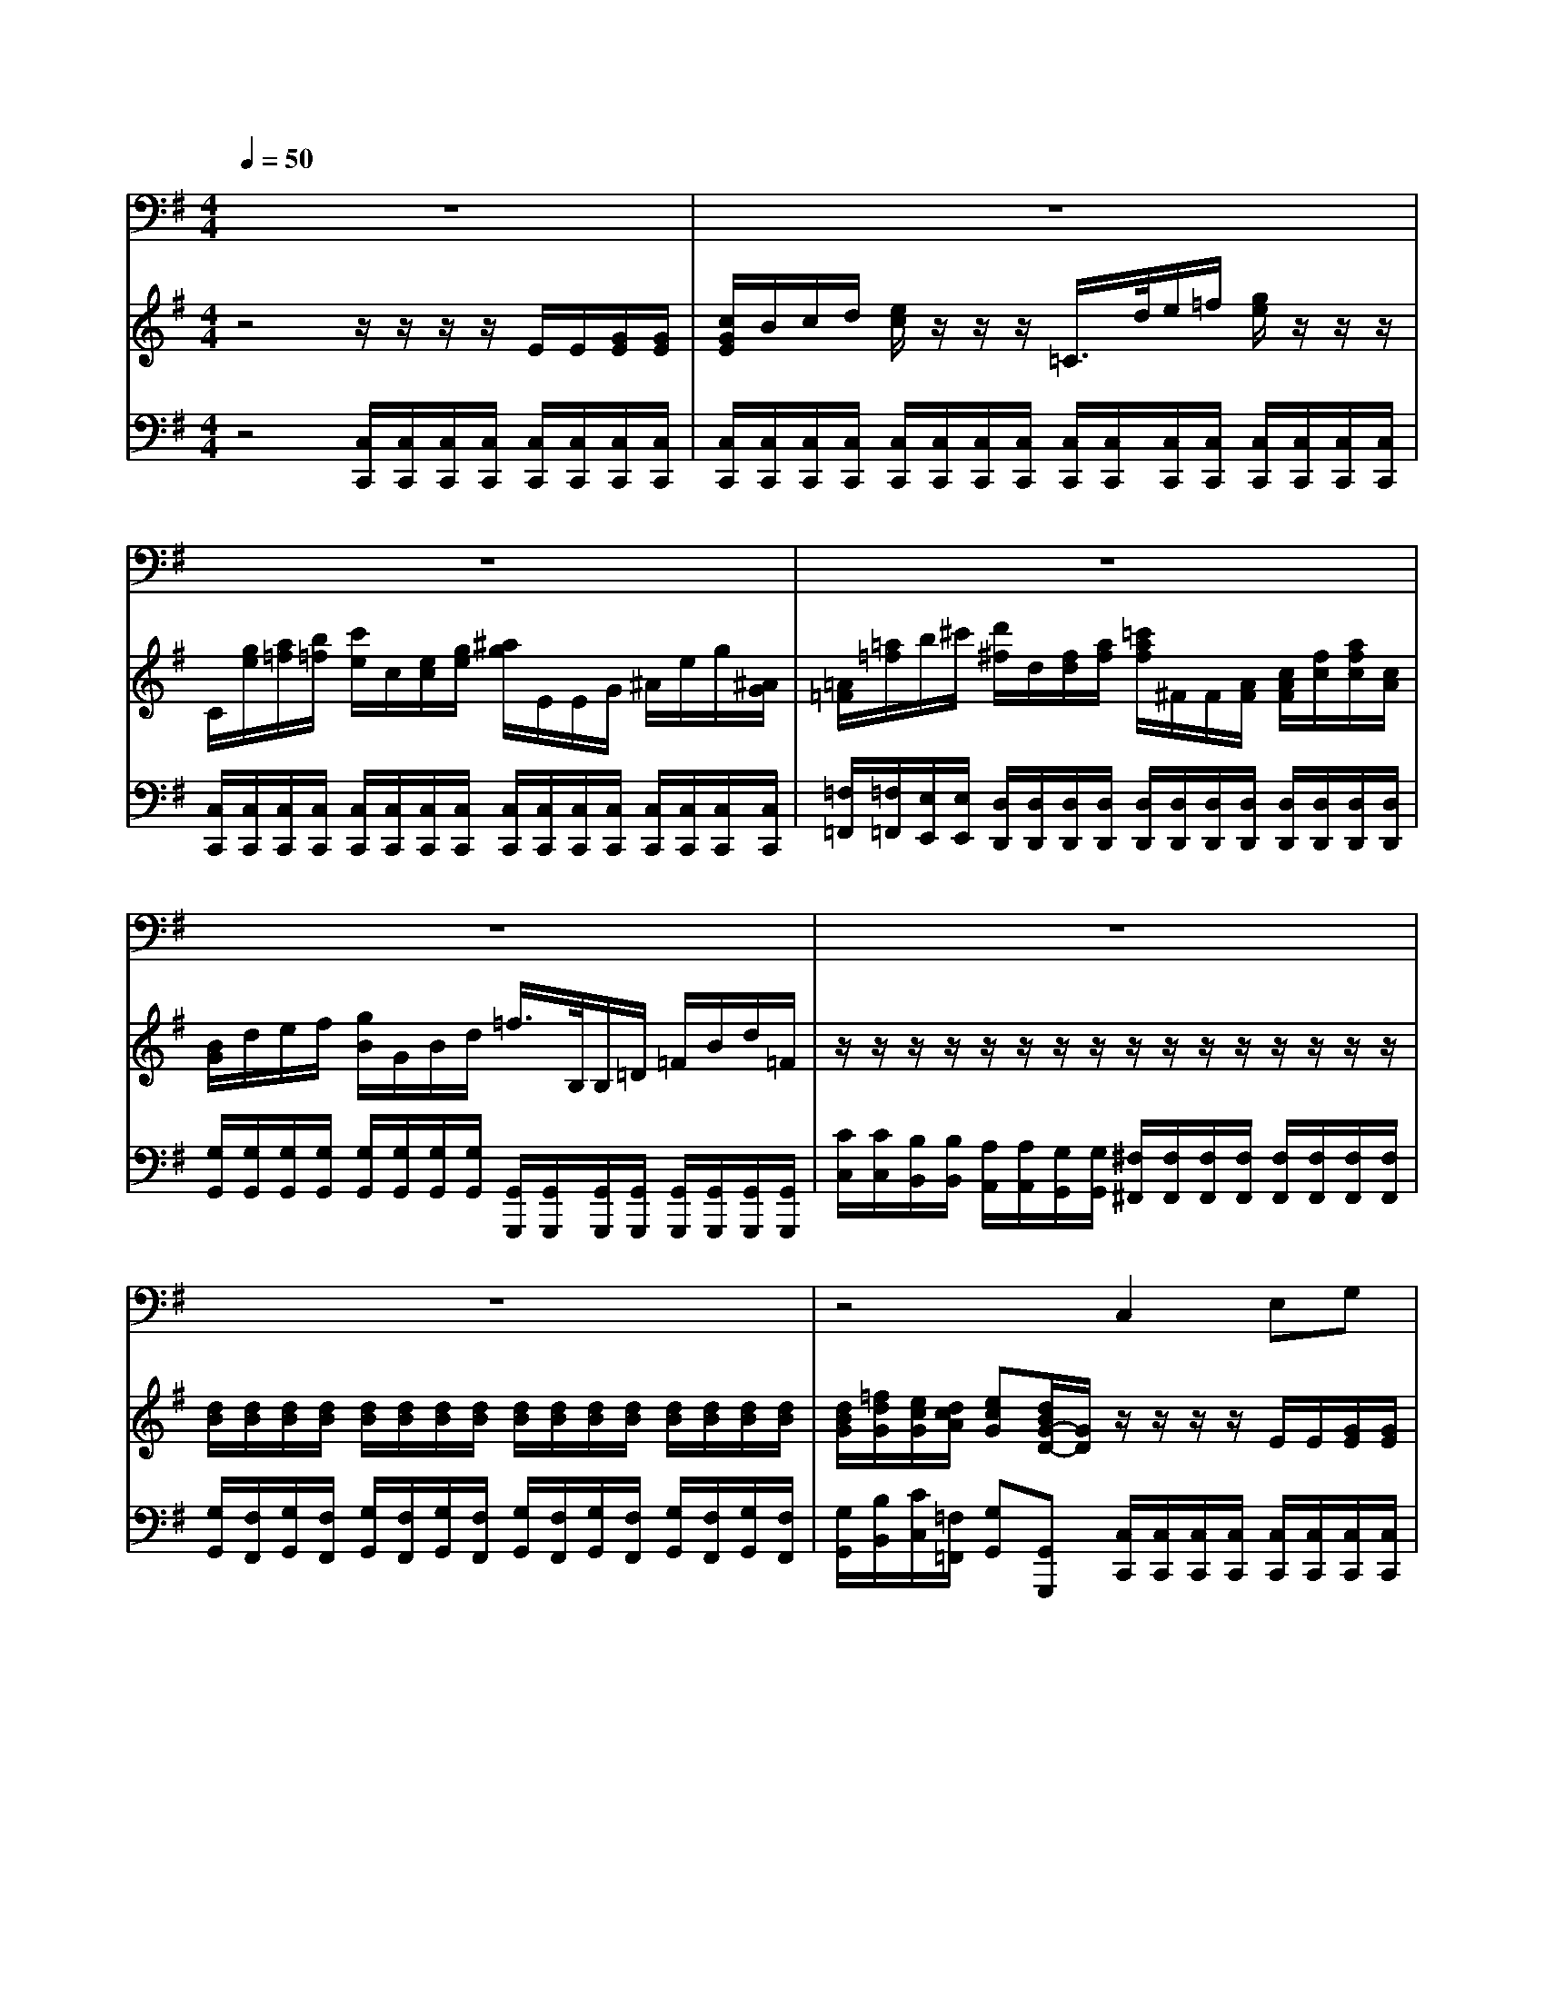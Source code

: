 % input file /home/ubuntu/MusicGeneratorQuin/training_data/handel/mess_40.mid
% format 1 file 13 tracks
X: 1
T: 
M: 4/4
L: 1/8
Q:1/4=50
% Last note suggests minor mode tune
K:G % 1 sharps
%The Messiah #40: Why do the nations so furiously rage together?
%By G.F. Handel
%Copyright \0xa9 1912 by G. Schirmer, Inc.
%Generated by NoteWorthy Composer
% Time signature=4/4  MIDI-clocks/click=24  32nd-notes/24-MIDI-clocks=8
V:1
%Baritone Sax
%%MIDI program 67
z8|z8|z8|z8|
z8|z8|z8|z4 C,2 E,G,|
C2 CE CB,/2A,/2 G,/2=F,/2E,/2D,/2|C,C, zC, D,G, A,A,/2C/2|B,G, B,^C D2 zD,|G,3/2B,<A,=C/2>B,/2[C/2B,/2]A,/2[B,/2G,/2] A,/2[B,/2A,/2]G,/2[A,/2^F,/2]|
G,/2[A,/2G,/2]F,/2[G,/2E,/2] F,/2[G,/2F,/2]E,/2[F,/2D,/2] G,/2[A,/2G,/2]A,/2[B,/2A,/2] B,/2[C/2B,/2]A,/2[B,/2G,/2]|D2 zD, D^C/2B,/2 A,/2G,/2F,/2E,/2|D,D, z4 zD,|G,B, D/2=F,=F,/2>E,/2[=F,/2E,/2]D,/2[E,/2C,/2] ^F,/2[G,/2F,/2]E,/2[F,/2D,/2]|
G,/2[A,/2G,/2]F,/2[G,/2E,/2] A,/2[B,/2A,/2]G,/2[A,/2F,/2] B,/2[A,/2G,/2]B,/2[A,/2G,/2] B,/2[A,/2G,/2]B,/2[A,/2G,/2]|B,3A,/2G,/2 D/2^C/2D/2^C/2 D/2^C/2D/2A,/2|B,/2F,/2G,/2C,<D,D,/2 G,z3|z4 G,2 B,G,|
DD, zD D/2=C/2B,/2A,/2 G,/2=F,/2E,/2D,/2|C,C, zC, E,2 G,C,|A,/2=F,3/2 zD, ^F,2 A,D,|B,/2G,3/2 zD D3/2C/2 B,/2A,/2G,/2=F,/2|
E,3z/2G,<CG,/2 E,C,|=F,/2[G,/2=F,/2]E,/2[=F,/2D,/2] G,/2[A,/2G,/2]=F,/2[G,/2E,/2] A,/2[^A,/2=A,/2]G,/2[A,/2=F,/2] C/2[D/2C/2]G,/2[^A,/2=A,/2]|A,/2[^A,/2=A,/2]G,/2[A,/2=F,/2] D/2[E/2D/2]A,/2[C/2B,/2] B,/2[C/2B,/2]A,/2[B,/2G,/2] C/2[D/2C/2]E,/2[D,/2C,/2]|G,z/2B,/2 C/2G,/2E,/2C,/2 G,/2G,/2z/2B,/2 C/2G,/2E,/2C,/2|
G,G, zG, A,2 B,3/2B,/2|C/2C3/2 zC C3/2C/2 C^F,|G,2 z3/2F,/2 G,/2F,/2G,/2F,/2 G,/2A,/2B,/2G,/2|C=F, G,3/2G,/2 C,2 zG,|
A,2 D3/2C/2 B,/2G,3/2 zB,|C2 A,=F,2<G,2G,|C,2 z6|z8|
z8|z3E, A,A,/2B,/2 CA,|Ez2E,/2E,/2 A,B,/2C/2 DB,/2A,/2|^G,E, zE, A,/2[B,/2A,/2]=G,/2[A,/2E,/2] =F,/2[G,/2=F,/2]E,/2[=F,/2D,/2]|
G,/2[A,/2G,/2]=F,/2[G,/2D,/2] E,/2[=F,/2E,/2]D,/2[E,/2C,/2] ^F,/2[G,/2F,/2]E,/2[F,/2D,/2] ^G,/2[A,/2^G,/2]F,/2[^G,/2E,/2]|A,E, zB, CB,/2A,<^G,^G,/2|A,A, z/2A,/2A,/2B,/2 C3B,/2A,/2|=G,F,/2E,/2 B,B,, E,3/2F,/2>G,/2[A,/2G,/2]F,/2[G,/2E,/2]|
A,[G,/2F,/2-]F,/2 [A,/2G,/2][B,/2A,/2]G,/2[A,/2F,/2] B,[A,/2G,/2-]G,/2 [B,/2A,/2][C/2B,/2]A,/2[B,/2G,/2]|C/2[D/2C/2]B,/2[C/2A,/2] G,/2[A,/2G,/2]F,/2[G,/2E,/2] B,B,, z/2B,/2^C/2^D/2|E2 z/2E,/2F,/2^G,/2 A,4-|A,F, =G,E, B,,4|
E,4 
V:2
%Violin Accomp
%%MIDI program 40
z4 z/2z/2z/2z/2 E/2E/2[G/2E/2][G/2E/2]|[c/2G/2E/2]B/2c/2d/2 [e/2c/2]z/2z/2z/2 =C/2>d/2e/2=f/2 [g/2e/2]z/2z/2z/2|C/2[g/2e/2][a/2=f/2][b/2=f/2] [c'/2e/2]c/2[e/2c/2][g/2e/2] [^a/2g/2]E/2E/2G/2 ^A/2e/2g/2[^A/2G/2]|[=A/2=F/2][=a/2=f/2]b/2^c'/2 [d'/2^f/2]d/2[f/2d/2][a/2f/2] [=c'/2a/2f/2]^F/2F/2[A/2F/2] [c/2A/2F/2][f/2c/2][a/2f/2c/2][c/2A/2]|
[B/2G/2]d/2e/2f/2 [g/2B/2]G/2B/2d/2 =f/2>B,/2B,/2=D/2 =F/2B/2d/2=F/2|z/2z/2z/2z/2 z/2z/2z/2z/2 z/2z/2z/2z/2 z/2z/2z/2z/2|[d/2B/2][d/2B/2][d/2B/2][d/2B/2] [d/2B/2][d/2B/2][d/2B/2][d/2B/2] [d/2B/2][d/2B/2][d/2B/2][d/2B/2] [d/2B/2][d/2B/2][d/2B/2][d/2B/2]|[d/2B/2G/2][=f/2d/2G/2][e/2c/2G/2][d/2c/2A/2] [ecG][d/2B/2G/2-D/2-][G/2D/2] z/2z/2z/2z/2 E/2E/2[G/2E/2][G/2E/2]|
[c/2G/2]B/2c/2d/2 [e/2c/2]z/2z/2z/2 C/2>d/2e/2=f/2 [g/2e/2]z/2z/2z/2|C/2[g/2e/2][a/2=f/2][b/2=f/2] [c'/2e/2][g/2e/2][g/2e/2][g/2e/2] [g/2d/2][g/2d/2][g/2d/2][g/2d/2] [g/2c/2][g/2c/2][^f/2A/2][f/2A/2]|[g/2B/2]d/2e/2f/2 [g/2B/2]G/2G/2G/2 [^F/2D/2][A/2F/2][B/2G/2][^c/2G/2] [d/2F/2]F/2[F/2D/2][F/2D/2]|z/2z/2z/2z/2 z/2z/2z/2z/2 z/2z/2z/2z/2 z/2z/2z/2z/2|
z/2z/2z/2z/2 z/2z/2z/2z/2 z/2z/2z/2z/2 z/2z/2z/2z/2|D/2[a/2f/2][b/2g/2][^c'/2g/2] [d'/2f/2][A/2F/2][B/2G/2][^c/2G/2] d^c/2B/2 A/2G/2F/2E/2|D/2[a/2f/2][b/2g/2][^c'/2g/2] [d'/2f/2]d/2[f/2d/2][a/2f/2] [=c'/2a/2f/2]D/2F/2A/2 =c/2[f/2c/2][a/2c/2]c/2|[B/2G/2][B/2G/2][d/2B/2][d/2B/2] G/2G/2G/2G/2 G/2G/2A/2A/2 A/2A/2B/2B/2|
B/2B/2c/2c/2 [c/2A/2][c/2A/2][d/2A/2][d/2A/2] z/2z/2z/2z/2 z/2z/2z/2z/2|z/2z/2z/2z/2 z/2z/2z/2z/2 [a/2f/2][a/2f/2][a/2f/2][a/2f/2] [a/2f/2][a/2f/2][a/2f/2][A/2F/2C/2]|[d/2G/2D/2-][A/2D/2-][B/2G/2-D/2][c/2G/2-E/2] [A-GD-][AFD] [G/2B,/2]B,/2B,/2B,/2 [D/2B,/2][D/2B,/2][G/2D/2][G/2D/2]|[B/2G/2][B/2G/2][G/2D/2][G/2D/2] [B/2G/2][B/2G/2][d/2B/2][d/2B/2] [g/2d/2][g/2d/2][b/2g/2][b/2g/2] [d'/2b/2][d'/2b/2][d/2B/2][d/2B/2]|
[g/2d/2]d/2e/2f/2 [g/2d/2G/2]z/2z/2z/2 z/2z/2z/2z/2 z/2z/2z/2z/2|G,/2[g/2e/2][a/2=f/2][b/2=f/2] [c'/2e/2][c/2G/2][e/2c/2][g/2e/2] [^a/2g/2]E/2E/2[G/2E/2] [^A/2G/2][e/2^A/2][g/2^A/2][^A/2G/2]|[=A/2=F/2][=a/2=f/2]b/2[^c'/2a/2] [d'/2^f/2]d/2f/2[a/2f/2] [=c'/2a/2]^F/2F/2[A/2F/2] [c/2A/2][f/2c/2][a/2f/2][c/2A/2]|[B/2G/2][d/2B/2]e/2f/2 [g/2B/2]G/2[B/2G/2][d/2B/2] [=f/2d/2B/2]B,/2B,/2D/2 =F/2B/2[d/2B/2][B/2=F/2]|
[G/2E/2][g/2e/2][a/2=f/2][b/2=f/2] [c'/2e/2][G/2E/2][A/2=F/2][B/2=F/2] [c/2G/2][c/2G/2][c/2G/2][c/2G/2] [c/2G/2][c/2G/2][c/2G/2][c/2G/2]|[B/2=F/2][B/2=F/2][B/2=F/2][B/2=F/2] [c/2G/2][c/2G/2][c/2G/2][c/2G/2] [c/2A/2][c/2A/2][c/2A/2][c/2A/2] [c/2G/2][c/2G/2][c/2G/2][c/2G/2]|[c/2A/2][c/2A/2][c/2A/2][c/2A/2] [d/2A/2][d/2A/2][d/2A/2][d/2A/2] [d/2B/2][d/2B/2][d/2B/2][d/2B/2] [e/2c/2][e/2c/2][e/2c/2][e/2c/2]|[d/2B/2][d/2B/2]z/2z/2 z/2c/2G/2E/2 G/2G/2z/2z/2 z/2c/2G/2E/2|
G/2>d/2e/2^f/2 [g/2d/2][g/2d/2][g/2d/2][g/2d/2] =f/2=f/2=f/2=f/2 [g/2d/2][g/2d/2][g/2d/2][g/2d/2]|z/2z/2z/2z/2 z/2z/2z/2z/2 z/2z/2z/2z/2 z/2z/2z/2z/2|[d/2B/2][d/2B/2][d/2B/2][d/2B/2] [d/2B/2][d/2B/2][d/2B/2][d/2B/2] [d/2B/2][d/2B/2][d/2B/2][d/2B/2] [d/2B/2][d/2B/2][d/2B/2][=f/2B/2]|[e/2c/2][e/2c/2][d/2c/2][d/2c/2] [d/2c/2][d/2c/2][d/2B/2][d/2B/2] [e/2c/2][e/2c/2][e/2c/2][e/2c/2] [g/2c/2][g/2c/2][g/2c/2][g/2c/2]|
[c/2A/2][c/2A/2][c/2A/2][c/2A/2] [a/2d/2][a/2d/2][a/2d/2][a/2d/2] [b/2d/2][b/2d/2][g/2d/2][g/2d/2] [d/2B/2][d/2B/2][d/2B/2][d/2B/2]|[c2G2C2-] [A2=F2C2-] [G2-D2-C2] [G2D2B,2]|C/2>C/2C/2C/2 [E/2C/2][E/2C/2][G/2E/2][G/2E/2] [c/2G/2][c/2G/2][c/2G/2][c/2G/2] [e/2c/2][e/2c/2][g/2e/2][g/2e/2]|[^a/2g/2e/2]E/2E/2[G/2E/2] [^A/2G/2][e/2^A/2][g/2e/2]^A/2 z/2z/2z/2z/2 z/2z/2z/2z/2|
[g/2d/2][g/2e/2][g/2d/2][g/2e/2] [g/2d/2][g/2e/2][=f/2B/2][=f/2d/2] e/2[b/2=f/2d/2][c'/2g/2c/2][=f/2c/2=A/2] [e/2G/2-][c/2G/2][G/2-D/2B,/2][B/2G/2D/2]|[c/2G/2E/2]G/2E/2G/2 CE E/2E/2E/2E/2 [A/2E/2][A/2E/2][A/2E/2][A/2E/2]|[B/2E/2]E/2[G/2E/2][B/2G/2] [e/2B/2][g/2e/2][b/2g/2e/2]B/2 [A/2E/2][A/2E/2][A/2E/2][A/2E/2] [A/2D/2][A/2D/2][A/2D/2][A/2D/2]|[^G/2E/2][B/2^G/2][B/2^G/2][B/2^G/2] [e/2B/2][e/2B/2][e/2B/2][e/2B/2] e/2e/2e/2e/2 [d/2A/2][d/2A/2][d/2A/2][d/2A/2]|
d/2d/2d/2d/2 [c/2=G/2][c/2G/2][c/2G/2][c/2G/2] [B/2^F/2][B/2F/2][B/2F/2][B/2F/2] [B/2^G/2][B/2^G/2][B/2^G/2][B/2^G/2]|[A/2E/2][A/2E/2][A/2E/2][A/2E/2] [B/2E/2][B/2E/2][B/2E/2][B/2E/2] [A/2E/2][A/2E/2][B/2=F/2][B/2=F/2] [B/2^G/2][B/2^G/2][e/2B/2][e/2B/2]|z/2z/2z/2z/2 z/2z/2z/2z/2 z/2z/2z/2z/2 z/2z/2z/2z/2|[b/2g/2][e/2B/2][e/2c/2][e/2c/2] [e/2B/2][e/2B/2][^d/2B/2][^d/2B/2] [e/2B/2][e/2B/2][e/2B/2][e/2B/2] [e/2B/2][e/2B/2][e/2B/2][e/2B/2]|
[^d/2A/2][^d/2A/2][^d/2A/2][^d/2A/2] [^d/2A/2][^d/2A/2][^d/2A/2][^d/2A/2] [e/2B/2][e/2B/2][e/2B/2][e/2B/2] [e/2B/2][e/2B/2][e/2B/2][e/2B/2]|[e/2c/2][e/2c/2]B/2B/2 [B/2=G/2][B/2G/2][e/2A/2][e/2A/2] [^d/2B/2][^d/2B/2][^d/2B/2][^d/2B/2] e/2e/2^f/2f/2|B/2B/2[B/2^G/2][B/2^G/2] [e/2A/2][e/2A/2]=d/2d/2 z/2z/2z/2z/2 z/2z/2z/2z/2|[A/2^F/2][A/2F/2][A/2F/2][A/2F/2] =G/2G/2[G/2E/2][G/2E/2] [BF^D]z [^DB,F,]z|
[E4B,4G,4] 
V:3
%Cello Accomp
%%MIDI program 42
z4 [C,/2C,,/2][C,/2C,,/2][C,/2C,,/2][C,/2C,,/2] [C,/2C,,/2][C,/2C,,/2][C,/2C,,/2][C,/2C,,/2]|[C,/2C,,/2][C,/2C,,/2][C,/2C,,/2][C,/2C,,/2] [C,/2C,,/2][C,/2C,,/2][C,/2C,,/2][C,/2C,,/2] [C,/2C,,/2][C,/2C,,/2][C,/2C,,/2][C,/2C,,/2] [C,/2C,,/2][C,/2C,,/2][C,/2C,,/2][C,/2C,,/2]|[C,/2C,,/2][C,/2C,,/2][C,/2C,,/2][C,/2C,,/2] [C,/2C,,/2][C,/2C,,/2][C,/2C,,/2][C,/2C,,/2] [C,/2C,,/2][C,/2C,,/2][C,/2C,,/2][C,/2C,,/2] [C,/2C,,/2][C,/2C,,/2][C,/2C,,/2][C,/2C,,/2]|[=F,/2=F,,/2][=F,/2=F,,/2][E,/2E,,/2][E,/2E,,/2] [D,/2D,,/2][D,/2D,,/2][D,/2D,,/2][D,/2D,,/2] [D,/2D,,/2][D,/2D,,/2][D,/2D,,/2][D,/2D,,/2] [D,/2D,,/2][D,/2D,,/2][D,/2D,,/2][D,/2D,,/2]|
[G,/2G,,/2][G,/2G,,/2][G,/2G,,/2][G,/2G,,/2] [G,/2G,,/2][G,/2G,,/2][G,/2G,,/2][G,/2G,,/2] [G,,/2G,,,/2][G,,/2G,,,/2][G,,/2G,,,/2][G,,/2G,,,/2] [G,,/2G,,,/2][G,,/2G,,,/2][G,,/2G,,,/2][G,,/2G,,,/2]|[C/2C,/2][C/2C,/2][B,/2B,,/2][B,/2B,,/2] [A,/2A,,/2][A,/2A,,/2][G,/2G,,/2][G,/2G,,/2] [^F,/2^F,,/2][F,/2F,,/2][F,/2F,,/2][F,/2F,,/2] [F,/2F,,/2][F,/2F,,/2][F,/2F,,/2][F,/2F,,/2]|[G,/2G,,/2][F,/2F,,/2][G,/2G,,/2][F,/2F,,/2] [G,/2G,,/2][F,/2F,,/2][G,/2G,,/2][F,/2F,,/2] [G,/2G,,/2][F,/2F,,/2][G,/2G,,/2][F,/2F,,/2] [G,/2G,,/2][F,/2F,,/2][G,/2G,,/2][F,/2F,,/2]|[G,/2G,,/2][B,/2B,,/2][C/2C,/2][=F,/2=F,,/2] [G,G,,][G,,G,,,] [C,/2C,,/2][C,/2C,,/2][C,/2C,,/2][C,/2C,,/2] [C,/2C,,/2][C,/2C,,/2][C,/2C,,/2][C,/2C,,/2]|
[C,/2C,,/2][C,/2C,,/2][C,/2C,,/2][C,/2C,,/2] [C,/2C,,/2][C,/2C,,/2][C,/2C,,/2][C,/2C,,/2] [C,/2C,,/2][C,/2C,,/2][C,/2C,,/2][C,/2C,,/2] [C,/2C,,/2][C,/2C,,/2][C,/2C,,/2][C,/2C,,/2]|[C,/2C,,/2][C,/2C,,/2][C,/2C,,/2][C,/2C,,/2] [C,/2C,,/2][C,/2C,,/2][C,/2C,,/2][C,/2C,,/2] [B,,/2B,,,/2][B,,/2B,,,/2][B,,/2B,,,/2][B,,/2B,,,/2] [A,,/2A,,,/2][A,,/2A,,,/2][D,/2D,,/2][D,/2D,,/2]|[G,/2G,,/2][G,/2G,,/2][G,/2G,,/2][G,/2G,,/2] [E,/2E,,/2][E,/2E,,/2][E,/2E,,/2][E,/2E,,/2] [D,/2D,,/2][D,/2D,,/2][D,/2D,,/2][D,/2D,,/2] [D,/2D,,/2][D,/2D,,/2][C,/2C,,/2][C,/2C,,/2]|[B,,/2B,,,/2][B,,/2B,,,/2][G,/2G,,/2][G,/2G,,/2] [^F,/2^F,,/2][F,/2F,,/2][D,/2D,,/2][D,/2D,,/2] [G,/2G,,/2][G,/2G,,/2][B,,/2B,,,/2][B,,/2B,,,/2] [D,/2D,,/2][D,/2D,,/2][D,/2D,,/2][C,/2C,,/2]|
[B,,/2B,,,/2][B,,/2B,,,/2][G,,/2G,,,/2][G,,/2G,,,/2] [D,/2D,,/2][D,/2D,,/2][C,/2C,,/2][C,/2C,,/2] [B,,/2B,,,/2][B,,/2B,,,/2][F,,/2F,,,/2][F,,/2F,,,/2] [G,,/2G,,,/2][G,,/2G,,,/2][G,/2G,,/2][G,/2G,,/2]|[D,/2D,,/2][D,/2D,,/2][D,/2D,,/2][D,/2D,,/2] [D,/2D,,/2][D,/2D,,/2][D,/2D,,/2][D,/2D,,/2] [=DD,][^C/2^C,/2][B,/2B,,/2] [A,/2A,,/2][G,/2G,,/2][F,/2F,,/2][E,/2E,,/2]|[D,/2D,,/2][D,/2D,,/2][D,/2D,,/2][D,/2D,,/2] [D,/2D,,/2][D,/2D,,/2][D,/2D,,/2][D,/2D,,/2] [D,/2D,,/2][D,/2D,,/2][D,/2D,,/2][D,/2D,,/2] [D,/2D,,/2][D,/2D,,/2][D,/2D,,/2][D,/2D,,/2]|[G,/2G,,/2][G,/2G,,/2][G,/2G,,/2][G,/2G,,/2] [B,,/2B,,,/2][B,,/2B,,,/2][B,,/2B,,,/2][B,,/2B,,,/2] [=C,/2C,,/2][C,/2C,,/2][C,/2C,,/2][C,/2C,,/2] [D,/2D,,/2][D,/2D,,/2][D,/2D,,/2][D,/2D,,/2]|
[E,/2E,,/2][E,/2E,,/2][E,/2E,,/2][E,/2E,,/2] [F,/2=F,,/2][F,/2^F,,/2][F,/2F,,/2][F,/2F,,/2] [G,/2G,,/2][G,/2G,,/2][F,/2F,,/2][F,/2F,,/2] [E,/2E,,/2][E,/2E,,/2][D,/2D,,/2][D,/2D,,/2]|[^C,/2^C,,/2][^C,/2^C,,/2][^C,/2^C,,/2][^C,/2^C,,/2] [^C,/2^C,,/2][^C,/2^C,,/2][^C,/2^C,,/2][^C,/2^C,,/2] [D,/2D,,/2][^C,/2^C,,/2][D,/2D,,/2][^C,/2^C,,/2] [D,/2D,,/2][^C,/2^C,,/2][D,/2D,,/2][A,/2A,,/2]|[B,/2B,,/2][F,/2F,,/2][G,/2G,,/2][=C,/2=C,,/2] [D,D,,][D,,D,,,] [G,,/2G,,,/2][G,,/2G,,,/2][G,,/2G,,,/2][G,,/2G,,,/2] [G,,/2G,,,/2][G,,/2G,,,/2][G,,/2G,,,/2][G,,/2G,,,/2]|[G,,/2G,,,/2][G,,/2G,,,/2][G,,/2G,,,/2][G,,/2G,,,/2] [G,,/2G,,,/2][G,,/2G,,,/2][G,,/2G,,,/2][G,,/2G,,,/2] [G,,/2G,,,/2][G,,/2G,,,/2][G,,/2G,,,/2][G,,/2G,,,/2] [G,,/2G,,,/2][G,,/2G,,,/2][G,,/2G,,,/2][G,,/2G,,,/2]|
[B,,/2B,,,/2][B,,/2B,,,/2][B,,/2B,,,/2][B,,/2B,,,/2] [B,,/2B,,,/2][B,,/2B,,,/2][B,,/2B,,,/2][B,,/2B,,,/2] [B,,/2B,,,/2][B,,/2B,,,/2][B,,/2B,,,/2][B,,/2B,,,/2] [B,,/2B,,,/2][B,,/2B,,,/2][B,,/2B,,,/2][B,,/2B,,,/2]|[C,/2C,,/2][C,/2C,,/2][C,/2C,,/2][C,/2C,,/2] [C,/2C,,/2][C,/2C,,/2][C,/2C,,/2][C,/2C,,/2] [C,/2C,,/2][C,/2C,,/2][C,/2C,,/2][C,/2C,,/2] [C,/2C,,/2][C,/2C,,/2][C,/2C,,/2][C,/2C,,/2]|[=F,/2=F,,/2][=F,/2=F,,/2][E,/2E,,/2][E,/2E,,/2] [D,/2D,,/2][D,/2D,,/2][D,/2D,,/2][D,/2D,,/2] [D,/2D,,/2][D,/2D,,/2][D,/2D,,/2][D,/2D,,/2] [D,/2D,,/2][D,/2D,,/2][D,/2D,,/2][D,/2D,,/2]|[G,,/2G,,,/2][G,,/2G,,,/2][G,,/2G,,,/2][G,,/2G,,,/2] [G,,/2G,,,/2][G,,/2G,,,/2][G,,/2G,,,/2][G,,/2G,,,/2] [G,,/2G,,,/2][G,,/2G,,,/2][G,,/2G,,,/2][G,,/2G,,,/2] [G,,/2G,,,/2][G,,/2G,,,/2][G,,/2G,,,/2][G,,/2G,,,/2]|
[C,/2C,,/2][C,/2C,,/2][C,/2C,,/2][C,/2C,,/2] [C,/2C,,/2][C,/2C,,/2][C,/2C,,/2][C,/2C,,/2] [E,/2E,,/2][E,/2E,,/2][E,/2E,,/2][E,/2E,,/2] [E,/2E,,/2][E,/2E,,/2][C,/2C,,/2][C,/2C,,/2]|[D,/2D,,/2][D,/2D,,/2][D,/2D,,/2][D,/2D,,/2] [E,/2E,,/2][E,/2E,,/2][E,/2E,,/2][E,/2E,,/2] [=F,/2=F,,/2][=F,/2=F,,/2][=F,/2=F,,/2][=F,/2=F,,/2] [E,/2E,,/2][E,/2E,,/2][E,/2E,,/2][E,/2E,,/2]|[=F,/2=F,,/2][=F,/2=F,,/2][=F,/2=F,,/2][=F,/2=F,,/2] [^F,/2^F,,/2][F,/2F,,/2][F,/2F,,/2][F,/2F,,/2] [G,/2G,,/2][G,/2G,,/2][G,/2G,,/2][G,/2G,,/2] [E,/2E,,/2][E,/2E,,/2][C,/2C,,/2][C,/2C,,/2]|[G,/2G,,/2][G,/2G,,/2][G,/2G,,/2][B,/2B,,/2] [=C/2C,/2][G,/2G,,/2][E,/2E,,/2][C,/2C,,/2] [G,/2G,,/2][G,/2G,,/2][G,/2G,,/2][B,/2B,,/2] [C/2C,/2][G,/2G,,/2][E,/2E,,/2][C,/2C,,/2]|
[G,/2G,,/2][G,/2G,,/2][G,/2G,,/2][G,/2G,,/2] [G,/2G,,/2][G,/2G,,/2][G,/2G,,/2][G,/2G,,/2] [A,/2A,,/2][A,/2A,,/2][A,/2A,,/2][A,/2A,,/2] [B,/2B,,/2][B,/2B,,/2][B,/2B,,/2][B,/2B,,/2]|[C/2C,/2][C/2C,/2][B,/2B,,/2][B,/2B,,/2] [A,/2A,,/2][A,/2A,,/2][G,/2G,,/2][G,/2G,,/2] [F,/2F,,/2][F,/2F,,/2][F,/2F,,/2][F,/2F,,/2] [F,/2F,,/2][F,/2F,,/2][F,/2F,,/2][F,/2F,,/2]|[G,/2G,,/2][F,/2F,,/2][G,/2G,,/2][F,/2F,,/2] [G,/2G,,/2][F,/2F,,/2][G,/2G,,/2][F,/2F,,/2] [G,/2G,,/2][F,/2F,,/2][G,/2G,,/2][F,/2F,,/2] [G,/2G,,/2][A,/2A,,/2][B,/2B,,/2][G,/2G,,/2]|[C/2C,/2][C/2C,/2][=F,/2=F,,/2][=F,/2=F,,/2] [G,/2G,,/2][G,/2G,,/2][G,,/2G,,,/2][G,,/2G,,,/2] [C,/2C,,/2][C,/2C,,/2][C,/2C,,/2][C,/2C,,/2] [E,/2E,,/2][E,/2E,,/2][E,/2E,,/2][E,/2E,,/2]|
[=F,/2=F,,/2][=F,/2=F,,/2][=F,/2=F,,/2][=F,/2=F,,/2] [^F,/2^F,,/2][F,/2F,,/2][F,/2F,,/2][F,/2F,,/2] [G,/2G,,/2][G,/2G,,/2][G,/2G,,/2][G,/2G,,/2] [=F,/2=F,,/2][=F,/2=F,,/2][=F,/2=F,,/2][=F,/2=F,,/2]|[E,2E,,2] [=F,2=F,,2] [G,2G,,2] [G,,2G,,,2]|[C,/2C,,/2][C,/2C,,/2][C,/2C,,/2][C,/2C,,/2] [C,/2C,,/2][C,/2C,,/2][C,/2C,,/2][C,/2C,,/2] [C,/2C,,/2][C,/2C,,/2][C,/2C,,/2][C,/2C,,/2] [C,/2C,,/2][C,/2C,,/2][C,/2C,,/2][C,/2C,,/2]|[C,/2C,,/2][C,/2C,,/2][C,/2C,,/2][C,/2C,,/2] [C,/2C,,/2][C,/2C,,/2][C,/2C,,/2][C,/2C,,/2] [=F,/2=F,,/2][=F,/2=F,,/2][E,/2E,,/2][E,/2E,,/2] [D,/2D,,/2][D,/2D,,/2][C,/2C,,/2][C,/2C,,/2]|
[B,,/2B,,,/2][C,/2C,,/2][B,,/2B,,,/2][C,/2C,,/2] [B,,/2B,,,/2][C,/2C,,/2][D,/2D,,/2][B,,/2B,,,/2] [C,/2C,,/2][D,/2D,,/2][E,/2E,,/2][=F,/2=F,,/2] [G,G,,][G,,G,,,]|[C,2C,,2] z/2[D,/2D,,/2][C,/2C,,/2][B,,/2B,,,/2] [A,,/2A,,,/2][A,,/2A,,,/2][A,,/2A,,,/2][A,,/2A,,,/2] [A,,/2A,,,/2][A,,/2A,,,/2][A,,/2A,,,/2][A,,/2A,,,/2]|[G,,/2G,,,/2][G,,/2G,,,/2][G,,/2G,,,/2][G,,/2G,,,/2] [G,,/2G,,,/2][G,,/2G,,,/2][G,,/2G,,,/2][G,,/2G,,,/2] [=F,,/2=F,,,/2][=F,,/2=F,,,/2][=F,,/2=F,,,/2][=F,,/2=F,,,/2] [=F,,/2=F,,,/2][=F,,/2=F,,,/2][=F,,/2=F,,,/2][=F,,/2=F,,,/2]|[E,,/2E,,,/2][E,,/2E,,,/2][E,,/2E,,,/2][E,,/2E,,,/2] [E,/2E,,/2][E,/2E,,/2][D,/2D,,/2][D,/2D,,/2] [^C,/2^C,,/2][^C,/2^C,,/2][^C,/2^C,,/2][^C,/2^C,,/2] [D,/2D,,/2][D,/2D,,/2][D,/2D,,/2][D,/2D,,/2]|
[B,,/2B,,,/2][B,,/2B,,,/2][B,,/2B,,,/2][B,,/2B,,,/2] [=C,/2=C,,/2][C,/2C,,/2][C,/2C,,/2][C,/2C,,/2] [D,/2D,,/2][D,/2D,,/2][D,/2D,,/2][D,/2D,,/2] [E,/2E,,/2][E,/2E,,/2][E,/2E,,/2][E,/2E,,/2]|[C,/2C,,/2][C,/2C,,/2][C,/2C,,/2][C,/2C,,/2] [^G,,/2^G,,,/2][^G,,/2^G,,,/2][^G,,/2^G,,,/2][^G,,/2^G,,,/2] [A,,/2A,,,/2][A,,/2A,,,/2][D,/2D,,/2][D,/2D,,/2] [E,/2E,,/2][E,/2E,,/2][E,/2E,,/2][E,/2E,,/2]|[A,/2A,,/2][A,/2A,,/2][G,/2=G,,/2][G,/2G,,/2] [^F,/2^F,,/2][F,/2F,,/2][E,/2E,,/2][E,/2E,,/2] [^D,/2^D,,/2][^D,/2^D,,/2][^D,/2^D,,/2][^D,/2^D,,/2] [^D,/2^D,,/2][^D,/2^D,,/2][^D,/2^D,,/2][^D,/2^D,,/2]|[E,/2E,,/2][E,/2E,,/2][A,,/2A,,,/2][A,,/2A,,,/2] [B,,/2B,,,/2][B,,/2B,,,/2][B,,/2B,,,/2][B,,/2B,,,/2] [E,/2E,,/2][E,/2E,,/2][E,/2E,,/2][E,/2E,,/2] [E,/2E,,/2][E,/2E,,/2][E,/2E,,/2][E,/2E,,/2]|
[F,/2F,,/2][F,/2F,,/2][F,/2F,,/2][F,/2F,,/2] [F,/2F,,/2][F,/2F,,/2][F,/2F,,/2][F,/2F,,/2] [G,/2G,,/2][G,/2G,,/2][G,/2G,,/2][G,/2G,,/2] [G,/2G,,/2][G,/2G,,/2][G,/2G,,/2][G,/2G,,/2]|[A,/2A,,/2][A,/2A,,/2][^D,/2^D,,/2][^D,/2^D,,/2] [E,/2E,,/2][E,/2E,,/2][C,/2C,,/2][C,/2C,,/2] [B,,/2B,,,/2][B,,/2B,,,/2][A,,/2A,,,/2][A,,/2A,,,/2] [G,,/2=G,,,/2][G,,/2G,,,/2][F,,/2^F,,,/2][F,,/2F,,,/2]|[E,/2E,,/2][E,/2E,,/2][=D,/2=D,,/2][D,/2D,,/2] [C,/2C,,/2][C,/2C,,/2][B,,/2B,,,/2][B,,/2B,,,/2] [A,,/2A,,,/2][A,/2A,,/2][G,/2G,,/2][G,/2G,,/2] [F,/2F,,/2][F,/2F,,/2][E,/2E,,/2][E,/2E,,/2]|[^D,/2^D,,/2][^D,/2^D,,/2][^D,/2^D,,/2][^D,/2^D,,/2] [E,E,,][A,,A,,,] [B,,4B,,,4]|
[E,,4E,,,4] 
%The Messiah
%by G.F. Handel
%#40: Air for Bass
%Why do the nations so
%furiously rage together?
%\0xa9 1912 G. Schirmer, Inc.
%Sequenced by:
%patriotbot@aol.com
%14 March, 1998

